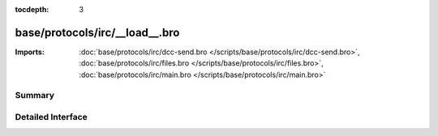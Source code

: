 :tocdepth: 3

base/protocols/irc/__load__.bro
===============================


:Imports: :doc:`base/protocols/irc/dcc-send.bro </scripts/base/protocols/irc/dcc-send.bro>`, :doc:`base/protocols/irc/files.bro </scripts/base/protocols/irc/files.bro>`, :doc:`base/protocols/irc/main.bro </scripts/base/protocols/irc/main.bro>`

Summary
~~~~~~~

Detailed Interface
~~~~~~~~~~~~~~~~~~

